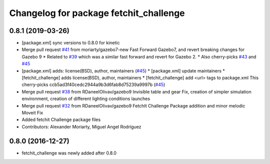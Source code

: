 ^^^^^^^^^^^^^^^^^^^^^^^^^^^^^^^^^^^^^^^
Changelog for package fetchit_challenge
^^^^^^^^^^^^^^^^^^^^^^^^^^^^^^^^^^^^^^^

0.8.1 (2019-03-26)
------------------
* [package.xml] sync versions to 0.8.0 for kinetic
* Merge pull request `#41 <https://github.com/fetchrobotics/fetch_gazebo/issues/41>`_ from moriarty/gazebo7-new
  Fast Forward Gazebo7, and revert breaking changes for Gazebo 9
  * Related to `#39 <https://github.com/fetchrobotics/fetch_gazebo/issues/39>`_ which was a similar fast forward and revert for Gazebo 2.
  * Also cherry-picks `#43 <https://github.com/fetchrobotics/fetch_gazebo/issues/43>`_ and `#45 <https://github.com/fetchrobotics/fetch_gazebo/issues/45>`_
* [package.xml] adds: license(BSD), author, maintainers (`#45 <https://github.com/fetchrobotics/fetch_gazebo/issues/45>`_)
  * [package.xml] update maintainers
  * [fetchit_challenge] adds license(BSD), author, maintainers
  * [fetchit_challenge] add <url> tags to package.xml
  This cherry-picks ccb5ad3f40cedc2944a9b3d6fab8d75239a9997b (`#45 <https://github.com/fetchrobotics/fetch_gazebo/issues/45>`_)
* Merge pull request `#38 <https://github.com/fetchrobotics/fetch_gazebo/issues/38>`_ from RDaneelOlivav/gazebo9
  Invisible table and gear Fix, creation of simpler simulation environment, creation of different lighting conditions launches
* Merge pull request `#32 <https://github.com/fetchrobotics/fetch_gazebo/issues/32>`_ from RDaneelOlivav/gazebo9
  FetchIt Challenge Package addition and minor melodic Moveit Fix
* Added fetchit Challenge package files
* Contributors: Alexander Moriarty, Miguel Angel Rodríguez

0.8.0 (2016-12-27)
------------------
* fetchit_challenge was newly added after 0.8.0
